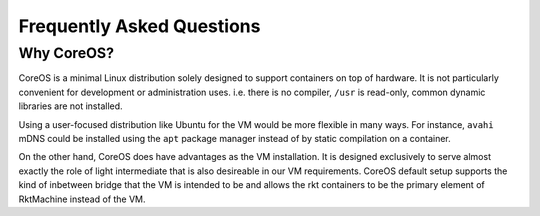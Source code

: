 Frequently Asked Questions
--------------------------

Why CoreOS?
~~~~~~~~~~~
CoreOS is a minimal Linux distribution solely designed to support containers on
top of hardware. It is not particularly convenient for development or
administration uses. i.e. there is no compiler, ``/usr`` is read-only, common
dynamic libraries are not installed.

Using a user-focused distribution like Ubuntu for the VM would be more flexible
in many ways. For instance, ``avahi`` mDNS could be installed using the ``apt``
package manager instead of by static compilation on a container.

On the other hand, CoreOS does have advantages as the VM installation. It is
designed exclusively to serve almost exactly the role of light intermediate
that is also desireable in our VM requirements. CoreOS default setup supports
the kind of inbetween bridge that the VM is intended to be and allows the rkt
containers to be the primary element of RktMachine instead of the VM.
